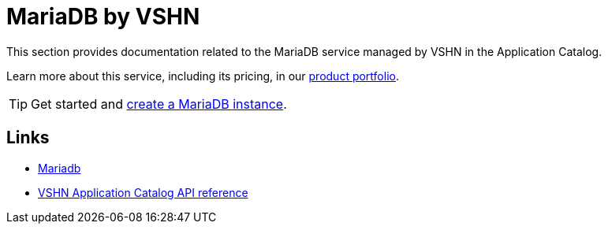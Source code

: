 = MariaDB by VSHN

This section provides documentation related to the MariaDB service managed by VSHN in the Application Catalog.

Learn more about this service, including its pricing, in our https://products.docs.vshn.ch/products/appcat/mariadb.html#_pricing[product portfolio^].

TIP: Get started and xref:vshn-managed/mariadb/create.adoc[create a MariaDB instance].

== Links

* https://mariadb.org/[Mariadb^]
* xref:references/crds.adoc#k8s-api-github-com-vshn-component-appcat-apis-vshn-v1-vshnmariadb[VSHN Application Catalog API reference]
